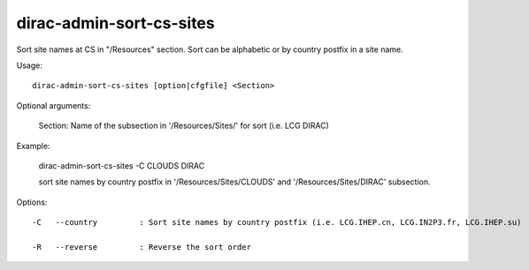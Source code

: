 ================================
dirac-admin-sort-cs-sites
================================

Sort site names at CS in "/Resources" section. Sort can be alphabetic or by country postfix in a site name.

Usage::

  dirac-admin-sort-cs-sites [option|cfgfile] <Section>

Optional arguments:

  Section:       Name of the subsection in '/Resources/Sites/' for sort (i.e. LCG DIRAC)

Example:

  dirac-admin-sort-cs-sites -C CLOUDS DIRAC

  sort site names by country postfix in '/Resources/Sites/CLOUDS' and '/Resources/Sites/DIRAC' subsection.


Options::

  -C   --country         : Sort site names by country postfix (i.e. LCG.IHEP.cn, LCG.IN2P3.fr, LCG.IHEP.su) 

  -R   --reverse         : Reverse the sort order 


